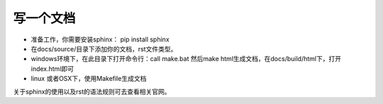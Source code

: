 写一个文档
==========

* 准备工作，你需要安装sphinx： pip install sphinx

* 在docs/source/目录下添加你的文档，rst文件类型。

* windows环境下，在此目录下打开命令行：call make.bat 然后make html生成文档，在docs/build/html下，打开index.html即可

* linux 或者OSX下，使用Makefile生成文档


关于sphinx的使用以及rst的语法规则可去查看相关官网。